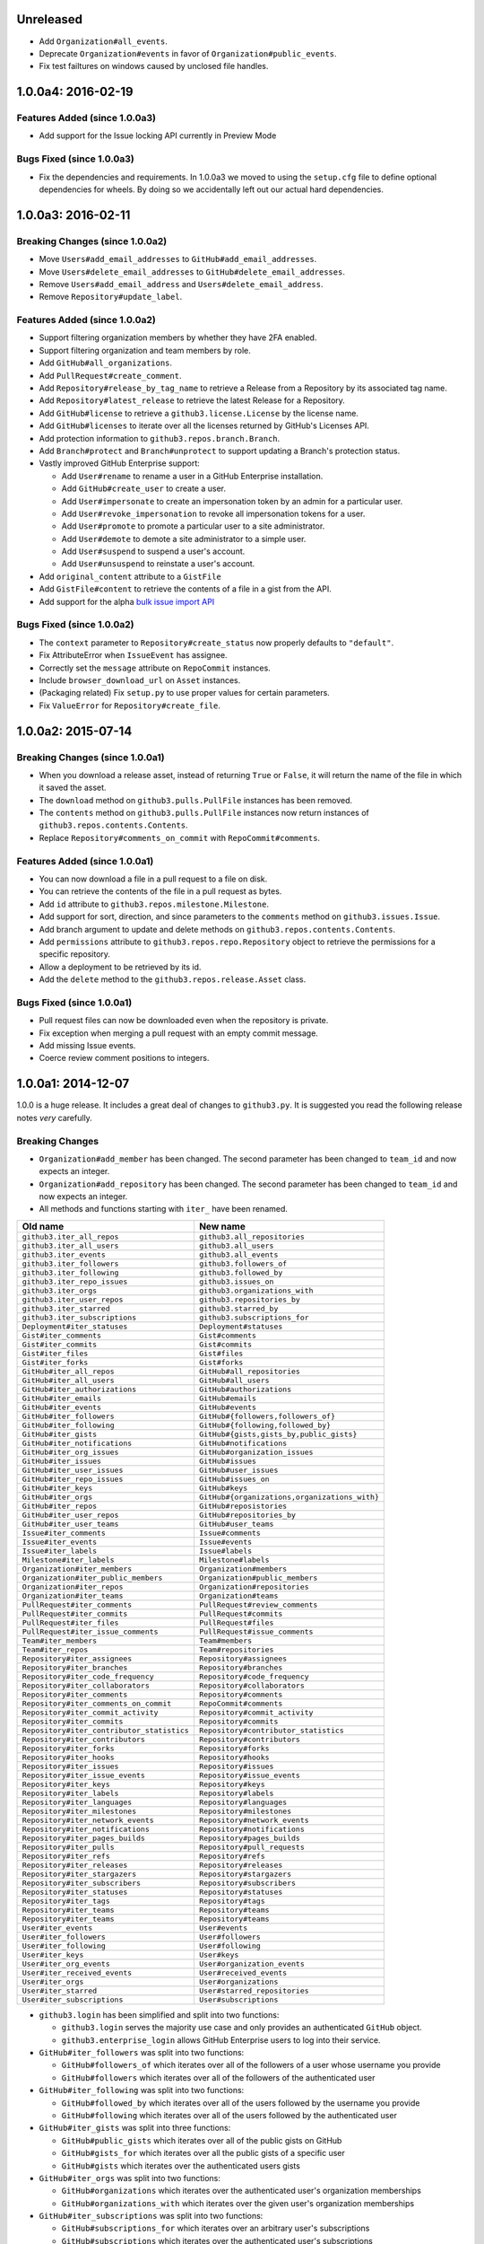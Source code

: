 .. vim: set tw=100

Unreleased
~~~~~~~~~~

- Add ``Organization#all_events``.
- Deprecate ``Organization#events`` in favor of ``Organization#public_events``.
- Fix test failtures on windows caused by unclosed file handles.

1.0.0a4: 2016-02-19
~~~~~~~~~~~~~~~~~~~

Features Added (since 1.0.0a3)
``````````````````````````````

- Add support for the Issue locking API currently in Preview Mode

Bugs Fixed (since 1.0.0a3)
``````````````````````````

- Fix the dependencies and requirements. In 1.0.0a3 we moved to using the
  ``setup.cfg`` file to define optional dependencies for wheels. By doing
  so we accidentally left out our actual hard dependencies.

1.0.0a3: 2016-02-11
~~~~~~~~~~~~~~~~~~~

Breaking Changes (since 1.0.0a2)
````````````````````````````````

- Move ``Users#add_email_addresses`` to ``GitHub#add_email_addresses``.

- Move ``Users#delete_email_addresses`` to ``GitHub#delete_email_addresses``.

- Remove ``Users#add_email_address`` and ``Users#delete_email_address``.

- Remove ``Repository#update_label``.

Features Added (since 1.0.0a2)
``````````````````````````````

- Support filtering organization members by whether they have 2FA enabled.

- Support filtering organization and team members by role.

- Add ``GitHub#all_organizations``.

- Add ``PullRequest#create_comment``.

- Add ``Repository#release_by_tag_name`` to retrieve a Release from a
  Repository by its associated tag name.

- Add ``Repository#latest_release`` to retrieve the latest Release for a
  Repository.

- Add ``GitHub#license`` to retrieve a ``github3.license.License`` by the
  license name.

- Add ``GitHub#licenses`` to iterate over all the licenses returned by
  GitHub's Licenses API.

- Add protection information to ``github3.repos.branch.Branch``.

- Add ``Branch#protect`` and ``Branch#unprotect`` to support updating a
  Branch's protection status.

- Vastly improved GitHub Enterprise support:

  - Add ``User#rename`` to rename a user in a GitHub Enterprise installation.

  - Add ``GitHub#create_user`` to create a user.

  - Add ``User#impersonate`` to create an impersonation token by an admin for
    a particular user.

  - Add ``User#revoke_impersonation`` to revoke all impersonation tokens for a
    user.

  - Add ``User#promote`` to promote a particular user to a site administrator.

  - Add ``User#demote`` to demote a site administrator to a simple user.

  - Add ``User#suspend`` to suspend a user's account.

  - Add ``User#unsuspend`` to reinstate a user's account.

- Add ``original_content`` attribute to a ``GistFile``

- Add ``GistFile#content`` to retrieve the contents of a file in a gist from
  the API.

- Add support for the alpha `bulk issue import API`_

.. _bulk issue import API:
    https://gist.github.com/jonmagic/5282384165e0f86ef105

Bugs Fixed (since 1.0.0a2)
``````````````````````````

- The ``context`` parameter to ``Repository#create_status`` now properly
  defaults to ``"default"``.

- Fix AttributeError when ``IssueEvent`` has assignee.

- Correctly set the ``message`` attribute on ``RepoCommit`` instances.

- Include ``browser_download_url`` on ``Asset`` instances.

- (Packaging related) Fix ``setup.py`` to use proper values for certain
  parameters.

- Fix ``ValueError`` for ``Repository#create_file``.

1.0.0a2: 2015-07-14
~~~~~~~~~~~~~~~~~~~

Breaking Changes (since 1.0.0a1)
````````````````````````````````

- When you download a release asset, instead of returning ``True`` or
  ``False``, it will return the name of the file in which it saved the asset.

- The ``download`` method on ``github3.pulls.PullFile`` instances has been
  removed.

- The ``contents`` method on ``github3.pulls.PullFile`` instances now return
  instances of ``github3.repos.contents.Contents``.

- Replace ``Repository#comments_on_commit`` with ``RepoCommit#comments``.

Features Added (since 1.0.0a1)
``````````````````````````````

- You can now download a file in a pull request to a file on disk.

- You can retrieve the contents of the file in a pull request as bytes.

- Add ``id`` attribute to ``github3.repos.milestone.Milestone``.

- Add support for sort, direction, and since parameters to the ``comments``
  method on ``github3.issues.Issue``.

- Add branch argument to update and delete methods on
  ``github3.repos.contents.Contents``.

- Add ``permissions`` attribute to ``github3.repos.repo.Repository`` object to
  retrieve the permissions for a specific repository.

- Allow a deployment to be retrieved by its id.

- Add the ``delete`` method to the ``github3.repos.release.Asset`` class.

Bugs Fixed (since 1.0.0a1)
``````````````````````````

- Pull request files can now be downloaded even when the repository is
  private.

- Fix exception when merging a pull request with an empty commit message.

- Add missing Issue events.

- Coerce review comment positions to integers.


1.0.0a1: 2014-12-07
~~~~~~~~~~~~~~~~~~~

1.0.0 is a huge release. It includes a great deal of changes to ``github3.py``.
It is suggested you read the following release notes *very* carefully.

Breaking Changes
````````````````

- ``Organization#add_member`` has been changed. The second parameter has been
  changed to ``team_id`` and now expects an integer.

- ``Organization#add_repository`` has been changed. The second parameter has been
  changed to ``team_id`` and now expects an integer.

- All methods and functions starting with ``iter_`` have been renamed.

==========================================    ==============================================
Old name                                      New name
==========================================    ==============================================
``github3.iter_all_repos``                    ``github3.all_repositories``
``github3.iter_all_users``                    ``github3.all_users``
``github3.iter_events``                       ``github3.all_events``
``github3.iter_followers``                    ``github3.followers_of``
``github3.iter_following``                    ``github3.followed_by``
``github3.iter_repo_issues``                  ``github3.issues_on``
``github3.iter_orgs``                         ``github3.organizations_with``
``github3.iter_user_repos``                   ``github3.repositories_by``
``github3.iter_starred``                      ``github3.starred_by``
``github3.iter_subscriptions``                ``github3.subscriptions_for``
``Deployment#iter_statuses``                  ``Deployment#statuses``
``Gist#iter_comments``                        ``Gist#comments``
``Gist#iter_commits``                         ``Gist#commits``
``Gist#iter_files``                           ``Gist#files``
``Gist#iter_forks``                           ``Gist#forks``
``GitHub#iter_all_repos``                     ``GitHub#all_repositories``
``GitHub#iter_all_users``                     ``GitHub#all_users``
``GitHub#iter_authorizations``                ``GitHub#authorizations``
``GitHub#iter_emails``                        ``GitHub#emails``
``GitHub#iter_events``                        ``GitHub#events``
``GitHub#iter_followers``                     ``GitHub#{followers,followers_of}``
``GitHub#iter_following``                     ``GitHub#{following,followed_by}``
``GitHub#iter_gists``                         ``GitHub#{gists,gists_by,public_gists}``
``GitHub#iter_notifications``                 ``GitHub#notifications``
``GitHub#iter_org_issues``                    ``GitHub#organization_issues``
``GitHub#iter_issues``                        ``GitHub#issues``
``GitHub#iter_user_issues``                   ``GitHub#user_issues``
``GitHub#iter_repo_issues``                   ``GitHub#issues_on``
``GitHub#iter_keys``                          ``GitHub#keys``
``GitHub#iter_orgs``                          ``GitHub#{organizations,organizations_with}``
``GitHub#iter_repos``                         ``GitHub#reposistories``
``GitHub#iter_user_repos``                    ``GitHub#repositories_by``
``GitHub#iter_user_teams``                    ``GitHub#user_teams``
``Issue#iter_comments``                       ``Issue#comments``
``Issue#iter_events``                         ``Issue#events``
``Issue#iter_labels``                         ``Issue#labels``
``Milestone#iter_labels``                     ``Milestone#labels``
``Organization#iter_members``                 ``Organization#members``
``Organization#iter_public_members``          ``Organization#public_members``
``Organization#iter_repos``                   ``Organization#repositories``
``Organization#iter_teams``                   ``Organization#teams``
``PullRequest#iter_comments``                 ``PullRequest#review_comments``
``PullRequest#iter_commits``                  ``PullRequest#commits``
``PullRequest#iter_files``                    ``PullRequest#files``
``PullRequest#iter_issue_comments``           ``PullRequest#issue_comments``
``Team#iter_members``                         ``Team#members``
``Team#iter_repos``                           ``Team#repositories``
``Repository#iter_assignees``                 ``Repository#assignees``
``Repository#iter_branches``                  ``Repository#branches``
``Repository#iter_code_frequency``            ``Repository#code_frequency``
``Repository#iter_collaborators``             ``Repository#collaborators``
``Repository#iter_comments``                  ``Repository#comments``
``Repository#iter_comments_on_commit``        ``RepoCommit#comments``
``Repository#iter_commit_activity``           ``Repository#commit_activity``
``Repository#iter_commits``                   ``Repository#commits``
``Repository#iter_contributor_statistics``    ``Repository#contributor_statistics``
``Repository#iter_contributors``              ``Repository#contributors``
``Repository#iter_forks``                     ``Repository#forks``
``Repository#iter_hooks``                     ``Repository#hooks``
``Repository#iter_issues``                    ``Repository#issues``
``Repository#iter_issue_events``              ``Repository#issue_events``
``Repository#iter_keys``                      ``Repository#keys``
``Repository#iter_labels``                    ``Repository#labels``
``Repository#iter_languages``                 ``Repository#languages``
``Repository#iter_milestones``                ``Repository#milestones``
``Repository#iter_network_events``            ``Repository#network_events``
``Repository#iter_notifications``             ``Repository#notifications``
``Repository#iter_pages_builds``              ``Repository#pages_builds``
``Repository#iter_pulls``                     ``Repository#pull_requests``
``Repository#iter_refs``                      ``Repository#refs``
``Repository#iter_releases``                  ``Repository#releases``
``Repository#iter_stargazers``                ``Repository#stargazers``
``Repository#iter_subscribers``               ``Repository#subscribers``
``Repository#iter_statuses``                  ``Repository#statuses``
``Repository#iter_tags``                      ``Repository#tags``
``Repository#iter_teams``                     ``Repository#teams``
``Repository#iter_teams``                     ``Repository#teams``
``User#iter_events``                          ``User#events``
``User#iter_followers``                       ``User#followers``
``User#iter_following``                       ``User#following``
``User#iter_keys``                            ``User#keys``
``User#iter_org_events``                      ``User#organization_events``
``User#iter_received_events``                 ``User#received_events``
``User#iter_orgs``                            ``User#organizations``
``User#iter_starred``                         ``User#starred_repositories``
``User#iter_subscriptions``                   ``User#subscriptions``
==========================================    ==============================================

- ``github3.login`` has been simplified and split into two functions:

  - ``github3.login`` serves the majority use case and only provides an 
    authenticated ``GitHub`` object.

  - ``github3.enterprise_login`` allows GitHub Enterprise users to log into 
    their service.

- ``GitHub#iter_followers`` was split into two functions:

  - ``GitHub#followers_of`` which iterates over all of the followers of a user
    whose username you provide

  - ``GitHub#followers`` which iterates over all of the followers of the
    authenticated user

- ``GitHub#iter_following`` was split into two functions:

  - ``GitHub#followed_by`` which iterates over all of the users followed by
    the username you provide

  - ``GitHub#following`` which iterates over all of the users followed by the
    authenticated user

- ``GitHub#iter_gists`` was split into three functions:

  - ``GitHub#public_gists`` which iterates over all of the public gists on 
    GitHub

  - ``GitHub#gists_for`` which iterates over all the public gists of a 
    specific user

  - ``GitHub#gists`` which iterates over the authenticated users gists

- ``GitHub#iter_orgs`` was split into two functions:

  - ``GitHub#organizations`` which iterates over the authenticated user's
    organization memberships

  - ``GitHub#organizations_with`` which iterates over the given user's
    organization memberships

- ``GitHub#iter_subscriptions`` was split into two functions:

  - ``GitHub#subscriptions_for`` which iterates over an arbitrary user's
    subscriptions

  - ``GitHub#subscriptions`` which iterates over the authenticated user's 
    subscriptions

- ``GitHub#iter_starred`` was split into two functions:

  - ``GitHub#starred_by`` which iterates over an arbitrary user's stars

  - ``GitHub#starred`` which iterates over the authenticated user's stars

- ``GitHub#user`` was split into two functions:

  - ``GitHub#user`` which retrieves an arbitrary user's information

  - ``GitHub#me`` which retrieves the authenticated user's information

- ``GitHub#update_user`` has been renamed to ``GitHub#update_me`` and only
  uses 1 API call now. It was renamed to reflect the addition of
  ``GitHub#me``.

- The legacy watching API has been removed:

  - ``GitHub#subscribe``

  - ``GitHub#unsubscribe``

  - ``GitHub#is_subscribed``

- ``GitHub#create_repo`` was renamed to ``GitHub#create_repository``

- ``GitHub#delete_key`` was removed. To delete a key retrieve it with
  ``GitHub#key`` and then call ``Key#delete``.

- ``Repository#set_subscription`` was split into two simpler functions

  - ``Repository#subscribe`` subscribes the authenticated user to the 
    repository's notifications

  - ``Repository#ignore`` ignores notifications from the repository for the 
    authenticated user

- ``Repository#contents`` was split into two simpler functions

  - ``Repository#file_contents`` returns the contents of a file object

  - ``Repository#directory_contents`` returns the contents of files in a
    directory.

- ``Organization#add_repo`` and ``Team#add_repo`` have been renamed to
  ``Organization#add_repository`` and ``Team#add_repository`` respectively.

- ``Organization#create_repo`` has been renamed to
  ``Organization#create_repository``. It no longer accepts ``has_downloads``.
  It now accepts ``license_template``.

- ``Organization#remove_repo`` has been renamed to
  ``Organization#remove_repository``. It now accepts ``team_id`` instead of
  ``team``.

- ``github3.ratelimit_remaining`` was removed

- ``GitHub`` instances can no longer be used as context managers

- The pull request API has changed.

  - The ``links`` attribute now contains the raw ``_links`` attribute from the
    API.

  - The ``merge_commit_sha`` attribute has been removed since it was deprecated
    in the GitHub API.

  - To present a more consistent universal API, certain attributes have been
    renamed.

===============================     ==========================
Old name                            New attribute name
===============================     ==========================
``PullFile.additions``              ``additions_count``
``PullFile.deletions``              ``deletions_count``
``PullFile.changes``                ``changes_count``
``PullRequest.additions``           ``additions_count``
``PullRequest.comments``            ``comments_count``
``PullRequest.commits``             ``commits_count``
``PullRequest.deletions``           ``deletions_count``
``PullRequest.review_comments``     ``review_comments_count``
===============================     ==========================

- The Gist API has changed.

  - The ``forks`` and ``files`` attributes that used to keep count of the
    number of ``forks`` and ``files`` have been **removed**.

  - The ``comments`` attribute which provided the number of comments on a
    gist, has been **renamed** to ``comments_count``.

  - The ``is_public`` method has been removed since it just returned the
    ``Gist.public`` attribute.

- Most instances of ``login`` as a parameter have been changed to ``username``
  for clarity and consistency. This affects the following methods:

  - ``github3.authorize``
  - ``github3.repositories_by``
  - ``github3.user``
  - ``GitHub``
  - ``GitHub#authorize``
  - ``GitHub#follow``
  - ``GitHub#is_following``
  - ``GitHub#is_starred``
  - ``GitHub#issue``
  - ``GitHub#followers_of``
  - ``GitHub#followed_by``
  - ``GitHub#gists_by``
  - ``GitHub#issues_on``
  - ``GitHub#organizations_with``
  - ``GitHub#starred_by``
  - ``GitHub#subscriptions_for``
  - ``GitHub#user``
  - ``GitHubEnterprise``
  - ``Issue#assign``
  - ``Organization#add_member``
  - ``Organization#is_member``
  - ``Organization#is_public_member``
  - ``Organization#remove_member``
  - ``Repository#add_collaborator``
  - ``Repository#is_assignee``
  - ``Repository#is_collaborator``
  - ``Repository#remove_collaborator``
  - ``Team#add_member``
  - ``Team#is_member``
  - ``User#is_assignee_on``
  - ``User#is_following``

- ``Repository.stargazers`` is now ``Repository.stargazers_count`` (conforming
  with the attribute name returned by the API).


- The ``Issue`` API has changed in order to provide a more consistent attribute
  API. ``Issue.comments`` is now ``Issue.comments_count`` and returns the
  number of comments on an issue.

- The ``Issue.labels`` attribute has also been renamed. It is now available from
  ``Issue.original_labels``. This will provide the user with the list of
  ``Label`` objects that was returned by the API. To retrieve an updated list
  of labels, the user can now use ``Issue#labels``, e.g.

  ::

      i = github3.issue('sigmavirus24', 'github3.py', 30)
      labels = list(i.labels())

- The ``Organization`` and ``User`` APIs have changed to become more
  consistent with the rest of the library and GitHub API. The following
  attribute names have been changed

===============================     ==========================
Old name                            New attribute name
===============================     ==========================
``Organization.followers``          ``followers_count``
``Organization.following``          ``following_count``
``Organization.public_repos``       ``public_repos_count``
``User.followers``                  ``followers_count``
``User.following``                  ``following_count``
``User.public_repos``               ``public_repos_count``
===============================     ==========================

- The ``Release.assets`` attribute has been renamed to
  ``Release.original_assets``. To retrieve up-to-date assets, use the
  ``Release#assets`` method.

- The ``Authorization`` API has changed. The ``update`` method has been split
  into three methods: ``add_scopes``, ``remove_scopes``, ``replace_scopes``.
  This highlights the fact that ``Authorization#update`` used to require more
  than one request.

- ``Event#is_public`` has been removed. Simply check the event's ``public``
  attribute instead.

- ``Repository#delete_file`` and ``Repository#update_file`` have been removed.
  Simply delete or update a file using the Contents API.

- ``Content#delete`` now returns a dictionary that matches the JSON returned
  by the API. It contains the Contents and the Commit associated with the
  deletion.

- ``Content#update`` now returns a dictionary that matches the JSON returned
  by the API. It contains the Contents and the Commit associated with the
  deletion.

- ``Issue.pull_request`` has been renamed to ``Issue.pull_request_urls``

New Features
````````````

- Most objects now have a ``session`` attribute. This is a subclass of a
  ``Session`` object from ``requests``. This can now be used in conjunction
  with a third-party caching mechanism. The suggested caching library is
  ``cachecontrol``.

- All object's ``url`` attribute are now available.

- You can now retrieve a repository by its id with
  ``GitHub#repository_with_id``.

- You can call the ``pull_request`` method on an ``Issue`` now to retrieve the
  associated pull request::

      import github3

      i = github3.issue('sigmavirus24', 'github3.py', 301)
      pr = i.pull_request()
